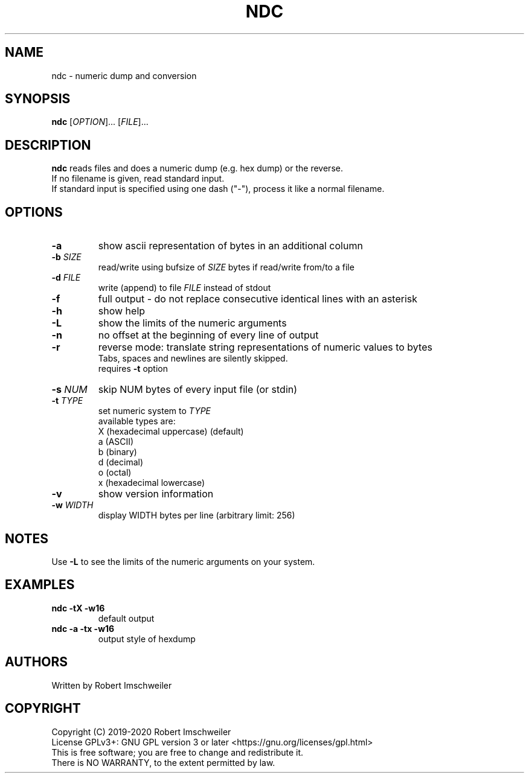 .TH NDC 1 "2020-03-22" "ndc manual page" "ndc manual page"


.SH NAME
ndc - numeric dump and conversion


.SH SYNOPSIS
.B ndc
[\fIOPTION\fR]... [\fIFILE\fR]...


.SH DESCRIPTION
\fBndc\fR reads files and does a numeric dump (e.g. hex dump) or the reverse.
.br
If no filename is given, read standard input.
.br
If standard input is specified using one dash ("-"), process it like a normal filename.


.SH OPTIONS
.TP
.B  -a
show ascii representation of bytes in an additional column
.TP
.BI  -b " SIZE"
read/write using bufsize of \fISIZE\fR bytes if read/write from/to a file
.TP
.BI  -d " FILE"
write (append) to file \fIFILE\fR instead of stdout
.TP
.B  -f
full output - do not replace consecutive identical lines with an asterisk
.TP
.B  -h
show help
.TP
.B  -L
show the limits of the numeric arguments
.TP
.B  -n
no offset at the beginning of every line of output
.TP
.B  -r
reverse mode: translate string representations of numeric
values to bytes
.br
Tabs, spaces and newlines are silently skipped.
.br
requires \fB-t\fR option
.TP
.BI  -s " NUM"
skip NUM bytes of every input file (or stdin)
.TP
.BI  -t " TYPE"
set numeric system to \fITYPE\fR
.br
available types are:
.br
X (hexadecimal uppercase) (default)
.br
a (ASCII)
.br
b (binary)
.br
d (decimal)
.br
o (octal)
.br
x (hexadecimal lowercase)
.TP
.B  -v
show version information
.TP
.BI  -w " WIDTH"
display WIDTH bytes per line (arbitrary limit: 256)


.SH NOTES
Use \fB-L\fR to see the limits of the numeric arguments on your system.


.SH EXAMPLES
.TP
.B ndc -tX -w16
default output
.TP
.B ndc -a -tx -w16
output style of hexdump


.SH AUTHORS
Written by Robert Imschweiler


.SH COPYRIGHT
Copyright (C) 2019-2020 Robert Imschweiler
.br
License GPLv3+: GNU GPL version 3 or later <https://gnu.org/licenses/gpl.html>
.br
This is free software; you are free to change and redistribute it.
.br
There is NO WARRANTY, to the extent permitted by law.
